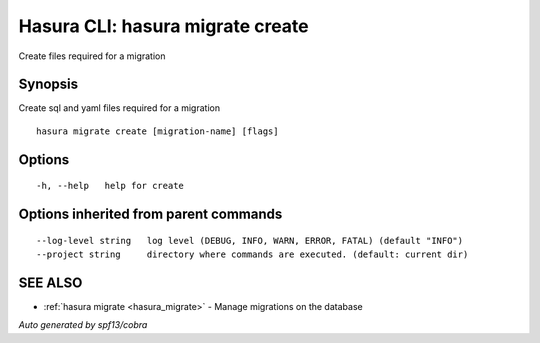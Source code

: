 .. _hasura_migrate_create:

Hasura CLI: hasura migrate create
---------------------------------

Create files required for a migration

Synopsis
~~~~~~~~


Create sql and yaml files required for a migration

::

  hasura migrate create [migration-name] [flags]

Options
~~~~~~~

::

  -h, --help   help for create

Options inherited from parent commands
~~~~~~~~~~~~~~~~~~~~~~~~~~~~~~~~~~~~~~

::

      --log-level string   log level (DEBUG, INFO, WARN, ERROR, FATAL) (default "INFO")
      --project string     directory where commands are executed. (default: current dir)

SEE ALSO
~~~~~~~~

* :ref:`hasura migrate <hasura_migrate>` 	 - Manage migrations on the database

*Auto generated by spf13/cobra*
